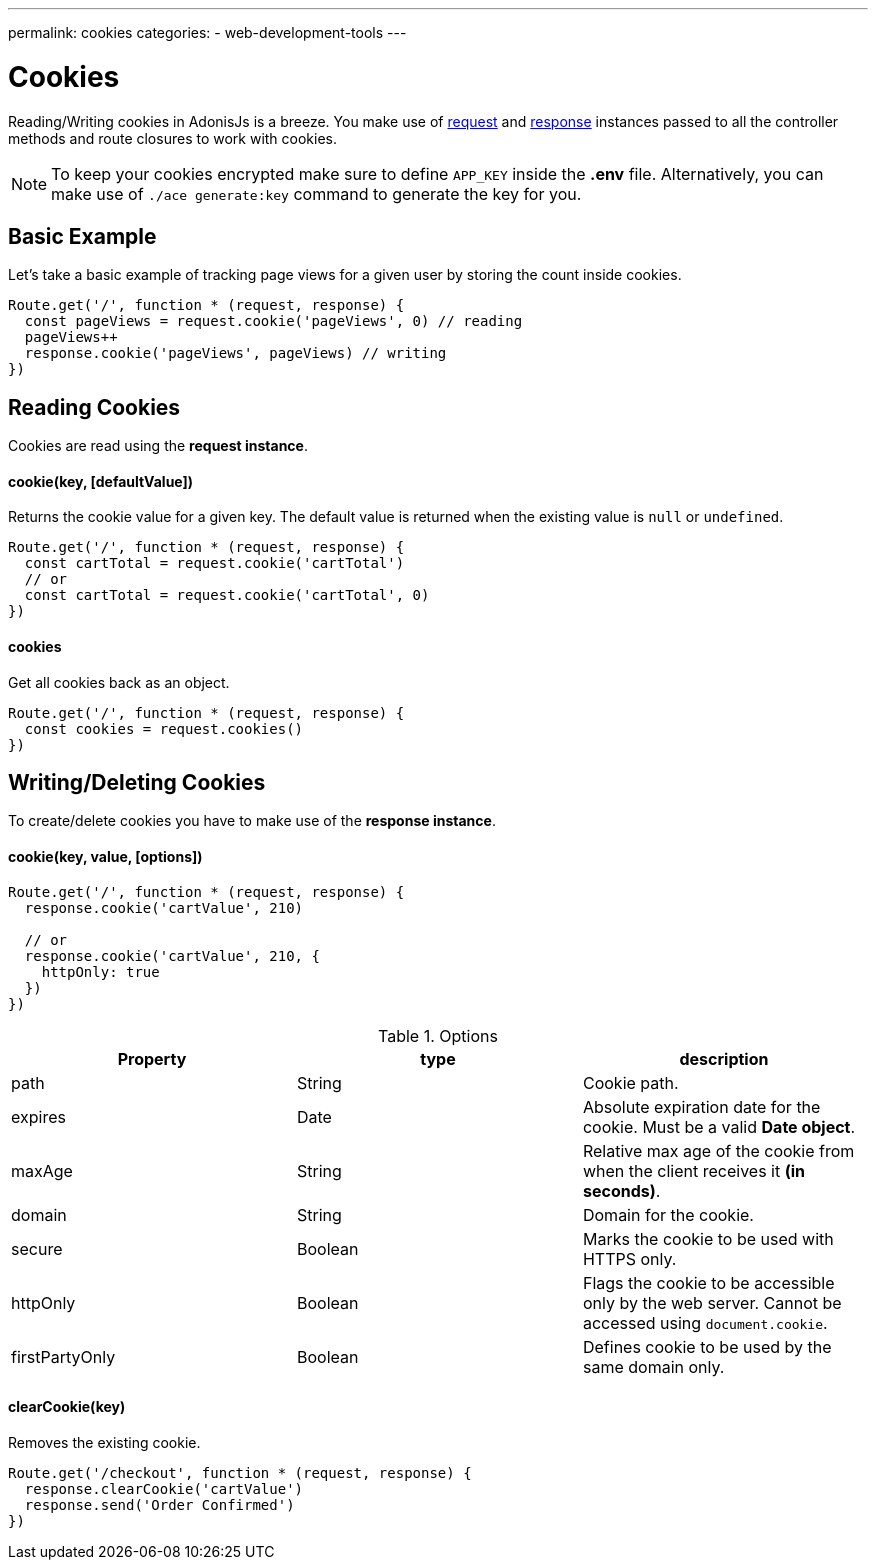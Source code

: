 ---
permalink: cookies
categories:
- web-development-tools
---

= Cookies

toc::[]

Reading/Writing cookies in AdonisJs is a breeze. You make use of link:request[request] and link:response[response] instances passed to all the controller methods and route closures to work with cookies.

NOTE: To keep your cookies encrypted make sure to define `APP_KEY` inside the *.env* file. Alternatively, you can make use of `./ace generate:key` command to generate the key for you.


== Basic Example
Let's take a basic example of tracking page views for a given user by storing the count inside cookies.

[source, javascript]
----
Route.get('/', function * (request, response) {
  const pageViews = request.cookie('pageViews', 0) // reading
  pageViews++
  response.cookie('pageViews', pageViews) // writing
})
----

== Reading Cookies
Cookies are read using the *request instance*.

==== cookie(key, [defaultValue])
Returns the cookie value for a given key. The default value is returned when the existing value is `null` or `undefined`.

[source, javascript]
----
Route.get('/', function * (request, response) {
  const cartTotal = request.cookie('cartTotal')
  // or
  const cartTotal = request.cookie('cartTotal', 0)
})
----

==== cookies
Get all cookies back as an object.

[source, javascript]
----
Route.get('/', function * (request, response) {
  const cookies = request.cookies()
})
----

== Writing/Deleting Cookies
To create/delete cookies you have to make use of the *response instance*.

==== cookie(key, value, [options])

[source, javascript]
----
Route.get('/', function * (request, response) {
  response.cookie('cartValue', 210)

  // or
  response.cookie('cartValue', 210, {
    httpOnly: true
  })
})
----

.Options
[options="header"]
|====
| Property | type | description
| path | String | Cookie path.
| expires | Date | Absolute expiration date for the cookie. Must be a valid *Date object*.
| maxAge | String | Relative max age of the cookie from when the client receives it *(in seconds)*.
| domain | String | Domain for the cookie.
| secure | Boolean | Marks the cookie to be used with HTTPS only.
| httpOnly | Boolean | Flags the cookie to be accessible only by the web server. Cannot be accessed using `document.cookie`.
| firstPartyOnly | Boolean | Defines cookie to be used by the same domain only.
|====

==== clearCookie(key)
Removes the existing cookie.

[source, javascript]
----
Route.get('/checkout', function * (request, response) {
  response.clearCookie('cartValue')
  response.send('Order Confirmed')
})
----
